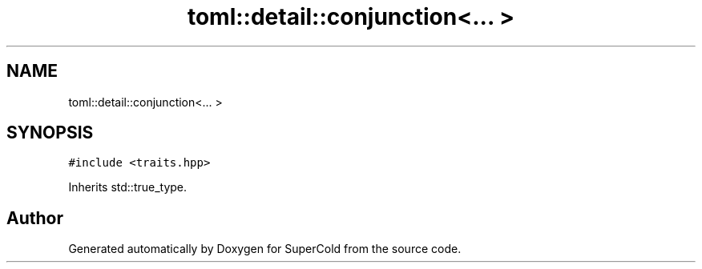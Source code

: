 .TH "toml::detail::conjunction<... >" 3 "Sat Jun 18 2022" "Version 1.0" "SuperCold" \" -*- nroff -*-
.ad l
.nh
.SH NAME
toml::detail::conjunction<... >
.SH SYNOPSIS
.br
.PP
.PP
\fC#include <traits\&.hpp>\fP
.PP
Inherits std::true_type\&.

.SH "Author"
.PP 
Generated automatically by Doxygen for SuperCold from the source code\&.
